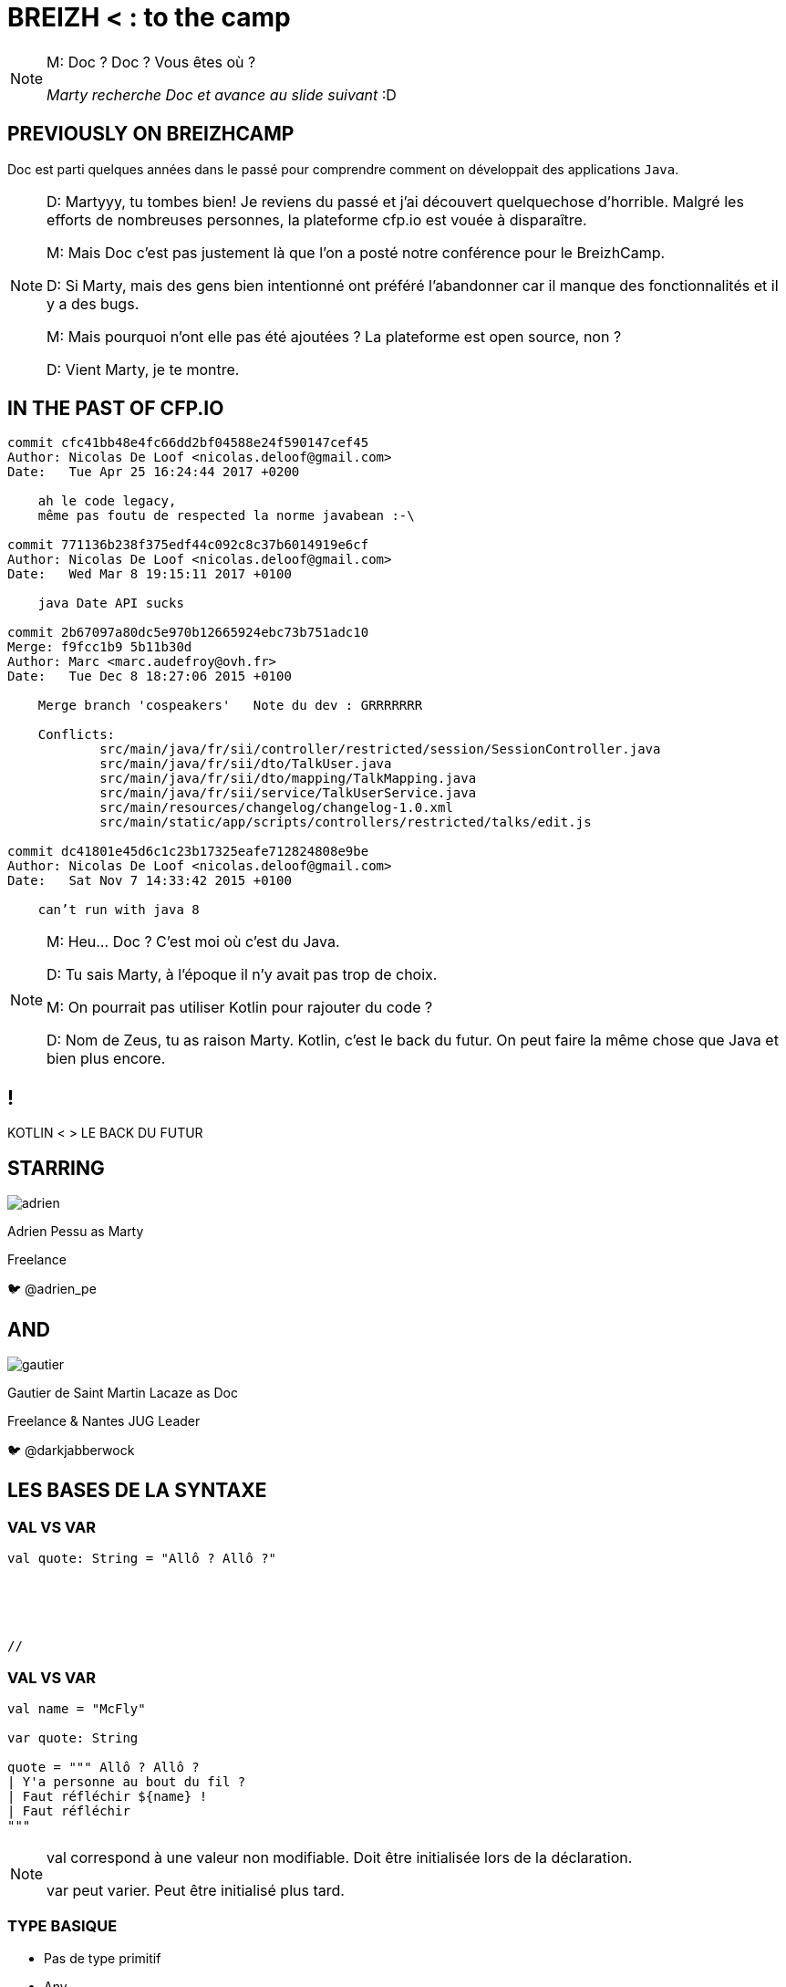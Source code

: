 // Theme
:revealjs_customtheme: css/theme/bttf.css

:revealjs_slideNumber: true
//:revealjsdir: https://cdnjs.cloudflare.com/ajax/libs/reveal.js/3.6.0

//:revealjs_width: "100%"
//:revealjs_height: "100%"
//:revealjs_margin: 0
//:revealjs_minScale: 1
//:revealjs_maxScale: 1

:source-highlighter: highlightjs
// :highlightjsdir: highlightjs
// :highlightjs-theme: "tomorrow-night-blue"


:imagesdir: images
:title-slide-transition: zoom
:title-slide-transition-speed: fast


= BREIZH < : [title-left-part]#to the# camp

[NOTE.speaker]
--
M: Doc ? Doc ? Vous êtes où ?

_Marty recherche Doc et avance au slide suivant_ :D
--

== PREVIOUSLY&nbsp;ON&nbsp;BREIZHCAMP

[actor-role]#Doc# est parti quelques années dans le passé pour comprendre comment on développait des applications `Java`.

[NOTE.speaker]
--
D: Martyyy, tu tombes bien! Je reviens du passé et j'ai découvert quelquechose d'horrible.
Malgré les efforts de nombreuses personnes, la plateforme cfp.io est vouée à disparaître.

M: Mais Doc c'est pas justement là que l'on a posté notre conférence pour le BreizhCamp.

D: Si Marty, mais des gens bien intentionné ont préféré l'abandonner car il manque des fonctionnalités et il y a des bugs.

M: Mais pourquoi n'ont elle pas été ajoutées ? La plateforme est open source, non ?

D: Vient Marty, je te montre.
--

== IN THE PAST OF CFP.IO


[source,bash]
----
commit cfc41bb48e4fc66dd2bf04588e24f590147cef45
Author: Nicolas De Loof <nicolas.deloof@gmail.com>
Date:   Tue Apr 25 16:24:44 2017 +0200

    ah le code legacy,
    même pas foutu de respected la norme javabean :-\

commit 771136b238f375edf44c092c8c37b6014919e6cf
Author: Nicolas De Loof <nicolas.deloof@gmail.com>
Date:   Wed Mar 8 19:15:11 2017 +0100

    java Date API sucks

commit 2b67097a80dc5e970b12665924ebc73b751adc10
Merge: f9fcc1b9 5b11b30d
Author: Marc <marc.audefroy@ovh.fr>
Date:   Tue Dec 8 18:27:06 2015 +0100

    Merge branch 'cospeakers'   Note du dev : GRRRRRRR

    Conflicts:
            src/main/java/fr/sii/controller/restricted/session/SessionController.java
            src/main/java/fr/sii/dto/TalkUser.java
            src/main/java/fr/sii/dto/mapping/TalkMapping.java
            src/main/java/fr/sii/service/TalkUserService.java
            src/main/resources/changelog/changelog-1.0.xml
            src/main/static/app/scripts/controllers/restricted/talks/edit.js

commit dc41801e45d6c1c23b17325eafe712824808e9be
Author: Nicolas De Loof <nicolas.deloof@gmail.com>
Date:   Sat Nov 7 14:33:42 2015 +0100

    can’t run with java 8

----



[NOTE.speaker]
--
M: Heu... Doc ? C'est moi où c'est du Java.

D: Tu sais Marty, à l'époque il n'y avait pas trop de choix.

M: On pourrait pas utiliser Kotlin pour rajouter du code ?

D: Nom de Zeus, tu as raison Marty. Kotlin, c'est le back du futur.
On peut faire la même chose que Java et bien plus encore.
--

[transition=zoom]
== !

[header]#KOTLIN <# [hearder-line]#> LE BACK DU FUTUR#

== STARRING

image::adrien.png[size=contain, role="actor"]

Adrien Pessu as [.actor-role]#Marty#

Freelance

🐦 @adrien_pe

== AND

image::gautier.png[size=contain, role="actor"]

Gautier de Saint Martin Lacaze as [actor-role]#Doc#

Freelance & Nantes JUG Leader

🐦 @darkjabberwock

== LES BASES DE LA SYNTAXE

[transition=fade]
=== VAL VS VAR

// Adrien

[source,kotlin,subs="quotes"]
----
val quote: String = "Allô ? Allô ?"





//
----

[transition=fade]
=== VAL VS VAR

// Adrien

[source,kotlin,subs="quotes"]
----
val name = "McFly"

var quote: String

quote = """ Allô ? Allô ?
| Y'a personne au bout du fil ?
| Faut réfléchir ${name} !
| Faut réfléchir
"""
----

[NOTE.speaker]
--
val correspond à une valeur non modifiable.
Doit être initialisée lors de la déclaration.

var peut varier.
Peut être initialisé plus tard.
--

=== TYPE BASIQUE

// Gautier

[%step]
* Pas de type primitif
* Any
* Double, Float, Int...
* Char, String
* Boolean

[transition=fade]
=== ARRAY

// Gautier


[source,kotlin]
----
val versions: Array<Int> = arrayOf(1, 2, 4)
versions[2] = 3

val sentence = "Il y a ${versions.size} films. Le dernier est le ${versions[versions.size - 1]}."
print(sentence)
----

[NOTE.speaker]
--
* Génériques
* get/set => []
--

[transition=fade]
=== ARRAY

// Gautier

[source,kotlin]
----
val versions: IntArray = intArrayOf(1, 2, 4)
versions[2] = 3

val sentence = "Il y a ${versions.size} films. Le dernier est le ${versions[versions.size - 1]}."
print(sentence)
----

[NOTE.speaker]
--
* specialized classes : IntArray, ShortArray...
--

=== ARRAY

// Gautier

[source,kotlin]
----
val versions: Array<Int> = arrayOf(1, 2, 3)
val anyVersions: Array<Any> = versions // won't compile
----

[NOTE.speaker]
--
* invariant =>  assign an Array<String> to an Array<Any> impossible
--


=== RANGE

// Adrien

[source,kotlin]
----
if (i in 1..3) {
  println("""Retour vers le futur ${i}""")
}

for (i in IntRange(1, 3)) {
  println("""Retour vers le futur ${i}""")
}
----

[transition=fade]
=== RANGE

// Adrien

[source,kotlin]
----
for (i in 1..4 step 2) {
  println("""Retour vers le futur ${i}""")
}

for (i in 4 downTo 1 step 2) {
  println("""Retour vers le futur ${i}""")
}
----

=== SMART CAST

[source,kotlin]
----
if (talk !is String) return
print(talk.length)
----

[transition=fade]
=== SMART CAST

[source,kotlin]
----
val talk: String? = y as String?
val talk: String? = y as? String
----

[NOTE.speaker]
--
unsafe throw exception / safe return null
--

=== DÉCLARATION FONCTIONS

// Gautier

[source,kotlin,subs="quotes"]
----
fun speakerName(name: String, firstname: String) : String {
    return "${name} ${firstname}"
}
----

[NOTE.speaker]
--
* fun
* globale / locale
* déclaration paramètre
* type retour
** Unit si pas de retour
--

[transition=fade]
=== DÉCLARATION FONCTIONS

// Gautier

[source,kotlin,subs="quotes"]
----
fun speakerNameInline(name: String, firstname: String) = "${name} ${firstname}"

// - 2.21 Gigowatts !! 2.21 Gigowatts !! Mon dieu !
----

[NOTE.speaker]
--
* inline
* type retour optionnel
--

=== PARAMETRE FACULTATIF

// Gautier

[source,kotlin,subs="quotes"]
----
fun printHello(name: String?): Unit {
  if (name != null)
    println("Hello ${name}")
  else
   println("Hi there!")
}
----

=== VALEUR PAR DÉFAUT

// Gautier

[source,kotlin,subs="quotes"]
----
fun printMessage(name: String = "gallette-saucisses"): Unit {
    println("Au BreizhCamp on aime les ${name} !")
}

fun main(args: Array<String>) {
    printMessage()                  // Au BreizhCamp on aime les gallette-saucisses !
    printMessage("chapeaux ronds")  // Au BreizhCamp on aime les chapeaux ronds !
}
----

=== PARAMETRE NOMMÉ


[source,kotlin]
----
fun buildMessage(
        name: String,
        upper: Boolean,
        withEmoji: Boolean
): String {

 // ...

}
----

[transition=fade]
=== PARAMETRE NOMMÉ

[source,kotlin]
----
val message = buildMessage("Christopher Lloyd", true, false)
----

[transition=fade]
=== PARAMETRE NOMMÉ

[source,kotlin]
----
val messageWithNamedArguments = buildMessage("Christopher Lloyd", withEmoji = false, upper = true)
----

=== LAMBDA / IT

// Gautier

[source,kotlin,subs="quotes"]
----
strings
  .filter { it.length == 5 }
  .sortedBy { it }
  .map { it.toUpperCase() }
----

[NOTE.speaker]
--
it correspond à l'élement courant

lambda sans utilisation des `arrows`
--

=== CLASS

// Adrien

[source,kotlin,subs="quotes"]
----
class UserServices(val name: String, val age: Int) {
  var credentials: Credentials;
  fun getUsers()...
}
----

=== OBJECT CLASS

// Adrien

[source,kotlin,subs="quotes"]
----
object class MySingleton
----

[NOTE.speaker]
--
Pas de constructeur
--

=== DATA CLASS

// Adrien

[source,kotlin,subs="quotes"]
----
data class User(val name: String, val age: Int)
----

[NOTE.speaker]
--
pas besoin de lombock
--

=== DATA CLASS

// adrien

[source,kotlin,subs="quotes"]
----
people.copy(age = 32)
----

=== OVERLOADING JAVA

//adrien

[source,java,subs="quotes"]
----
class RegisterService{
  public RegisterService(String speaker){
    this.speaker = speaker;
    this.isFromBzh = true;
  }
  public RegisterService(String speaker, String coSpeaker){
    this.speaker = speaker;
    this.coSpeaker = coSpeaker;
    this.isFromBzh = true;
  }
  public RegisterService(String speaker, String coSpeaker, Boolean isFromBzh){
    this.speaker = speaker;
    this.coSpeaker = coSpeaker;
    this.isFromBzh = isFromBzh;
  }
}
----

[transition=fade]
=== OVERLOADING KOTLIN

//adrien

[source,kotlin,subs="quotes"]
----
class RegisterService(val speaker: String, val coSpeaker: String?, val isFromBzh = true)














// BZH
----

== FLOW CONTROL

=== IF

// Gautier

[source,kotlin,subs="quotes"]
----
val max = if (a > b) {
  print("Choose a")
  a
} else {
  print("Choose b")
  b
}
----

[NOTE.speaker]
--
* expression => renvoit une valeur
* remplace l'opérateur ternaire
* derniere expression = valeur renvoyée
--

=== ELVIS OPERATOR

// Gautier

[source,kotlin,subs="quotes"]
----
val city = user?.adress?
  .city ?: throw IllegalArgumentException("Invalid User")
----

[source,kotlin,subs="quotes"]
----
findOrder()?.let { dun(it.customer) }
----

[NOTE.speaker]
--
* simplification du null check
* invocation du reste du code que si pas null
--

=== WHEN

// Adrien

[source,kotlin,subs="quotes"]
----
when (year) {
  1985 -> print("Go in the past")
  1955 -> findDoc()
  2015, 2016 -> wearCoolShoes()
  in 2018..2030 -> useKotlin()
  nomDeZeus() -> print("Personne ne me dit que j'ai les foies")
  is String -> print(year)
  else -> {
    print("Qui t'appelles « banane », banane ?")
  }
}
----

=== TRY CATCH

// Gautier

[source,kotlin,subs="quotes"]
----
val answer: Int = try {
  parseInt(input)
}
catch (e: NumberFormatException) {
  42
}
----

[NOTE.speaker]
--
* expression => renvoit valeur
* au moins un catch ou un finally
--

=== BREAK LABEL

//  Adrien

[source,kotlin,subs="quotes"]
----
loop@ for (i in 1..100) {
    for (j in 1..100) {
        if (...) break@loop
    }
}
----

=== RETURN LABEL

// Adrien

// Si trop long, on vire

[source,kotlin,subs="quotes"]
----
fun foo() {
    listOf(1, 2, 3, 4, 5).forEach {
        if (it == 3) return // non-local return directly to the caller of foo()
        print(it)
    }
    println("this point is unreachable")
}

fun foo() {
    listOf(1, 2, 3, 4, 5).forEach lit@{
        if (it == 3) return@lit
        print(it)
    }
    print(" done with explicit label")
}
----

[transition=fade]
== KOTLIN STANDARD LIBRARY

// Adrien

[source,kotlin,subs="quotes"]
----
val speaker = "McFly"
val year = 1985
if(speaker.isNotBlank()){
  print("""BTTF with ${speaker.capitalize()}""")
  print(year.plus(33))
}
----

[transition=fade]
=== KOTLIN STANDARD LIBRARY

// Adrien

[source,kotlin,subs="quotes"]
----
val years = arrayOf(1985, 1992, 2018)
print(years.average())
Talk.apply{remainingTime = 20}


//
----
[NOTE.speaker]
--
Shape of the code
--

== FUNCTIONAL PROGRAMMING

// Gautier

Kotlin n'est pas un langage fonctionnel.

[source,kotlin,subs="quotes"]
----
fun <T> lock(lock: Lock, body: () -> T): T {
  lock.lock()
  try {
      return body()
  }
  finally {
      lock.unlock()
  }
}
----

[NOTE.speaker]
--
Possibilité de faire du fonctionnel

Parler de Pair

Parler de triple

Destructuring fonction

Pas de Either par default / mais il existe Arrow
--

== COROUTINE

// Adrien

2-3 slides

[source,kotlin,subs="quotes"]
----
fun journeyInThePast() = async() {
    messUpParentProm()
    findPower(1.21, "gigawatt")
}

launch(delorean) {
    journeyInThePast().await()
}
----

[NOTE.speaker]
--
Thread / Async / Il existe aussi RxKotlin
--

== EXTENSIONS

// Gautier

Le polyfill du Java dans Kotlin

[source,kotlin,subs="quotes"]
----
class Hero {
  fun useSuperpowers() {
    println("Applied super powers")
  }
}

fun Hero.savePlanet() {
  useSuperpowers()
}

val superman = Hero()
superman.savePlanet()
----

[NOTE.speaker]
--

provient de C#

--

== COMPANION

// Gautier

[source, kotlin]
----
class User private constructor(val login: String) {
    companion object UserFactory {
        fun create(login: String): User {
            return User(login)
        }
    }
}
----

== KOTLIN ET LES FRAMEWORKS

// Adrien

* Spring Boot + JUnit 5
* jackson-kotlin
* kTor
* Javalin
* Kotlin arrow
* Jhipster-kotlin

== KOTLIN MULTIPLATEFORME

// Gautier

* JVM
* JS
* Natif

== THANKS

Any Question ?
